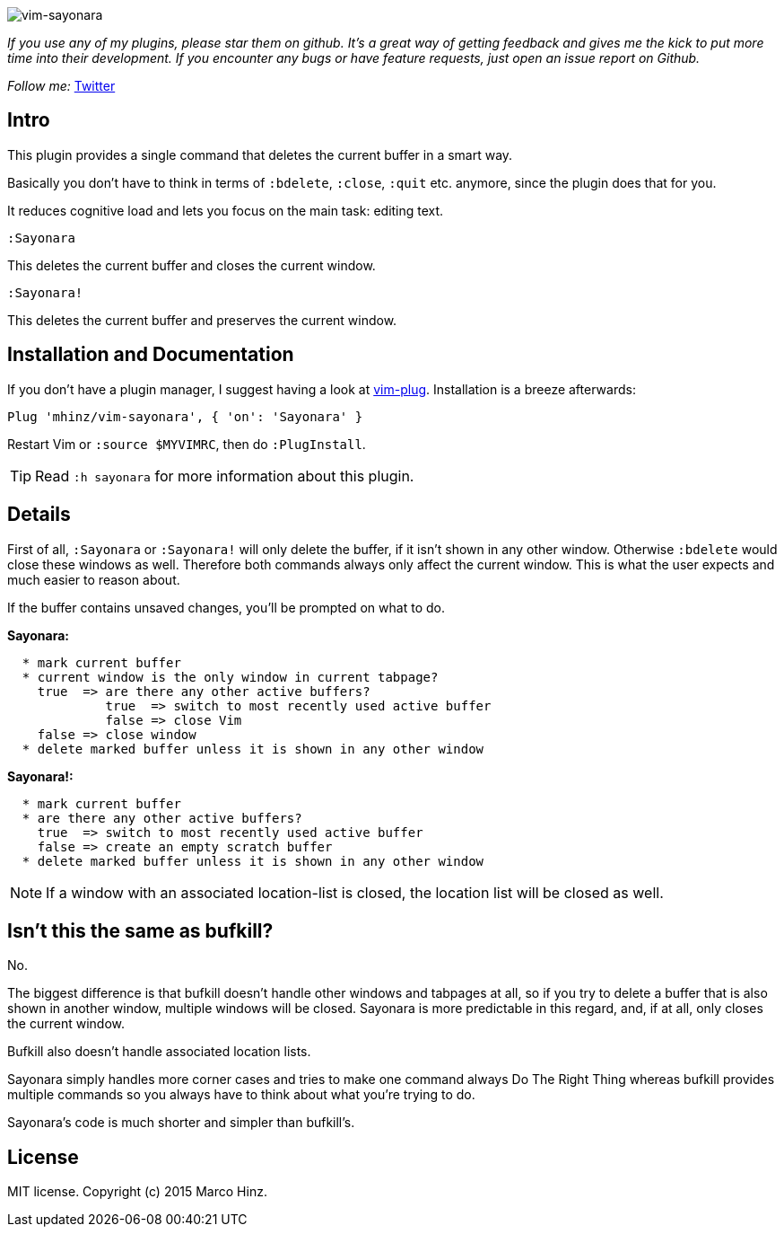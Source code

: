 image:https://github.com/mhinz/vim-sayonara/blob/master/image/sayonara.png[vim-sayonara]

_If you use any of my plugins, please star them on github. It's a great way of
getting feedback and gives me the kick to put more time into their development.
If you encounter any bugs or have feature requests, just open an issue report
on Github._

_Follow me:_ link:https://twitter.com/\_mhinz_[Twitter]

== Intro

This plugin provides a single command that deletes the current buffer in a
smart way.

Basically you don't have to think in terms of `:bdelete`, `:close`, `:quit`
etc. anymore, since the plugin does that for you.

It reduces cognitive load and lets you focus on the main task: editing text.

    :Sayonara

This deletes the current buffer and closes the current window.

    :Sayonara!

This deletes the current buffer and preserves the current window.

== Installation and Documentation

If you don't have a plugin manager, I suggest having a look at
link:https://github.com/junegunn/vim-plug.git[vim-plug]. Installation is a
breeze afterwards:

    Plug 'mhinz/vim-sayonara', { 'on': 'Sayonara' }

Restart Vim or `:source $MYVIMRC`, then do `:PlugInstall`.

TIP: Read `:h sayonara` for more information about this plugin.

== Details

First of all, `:Sayonara` or `:Sayonara!` will only delete the buffer, if it
isn't shown in any other window. Otherwise `:bdelete` would close these windows
as well. Therefore both commands always only affect the current window. This is
what the user expects and much easier to reason about.

If the buffer contains unsaved changes, you'll be prompted on what to do.

*Sayonara:*
```
  * mark current buffer
  * current window is the only window in current tabpage?
    true  => are there any other active buffers?
             true  => switch to most recently used active buffer
             false => close Vim
    false => close window
  * delete marked buffer unless it is shown in any other window
```

*Sayonara!:*

```
  * mark current buffer
  * are there any other active buffers?
    true  => switch to most recently used active buffer
    false => create an empty scratch buffer
  * delete marked buffer unless it is shown in any other window
```

NOTE: If a window with an associated location-list is closed, the location list
will be closed as well.

== Isn't this the same as bufkill?

No.

The biggest difference is that bufkill doesn't handle other windows and
tabpages at all, so if you try to delete a buffer that is also shown in another
window, multiple windows will be closed. Sayonara is more predictable in this
regard, and, if at all, only closes the current window.

Bufkill also doesn't handle associated location lists.

Sayonara simply handles more corner cases and tries to make one command always
Do The Right Thing whereas bufkill provides multiple commands so you always
have to think about what you're trying to do.

Sayonara's code is much shorter and simpler than bufkill's.

== License

MIT license. Copyright (c) 2015 Marco Hinz.
